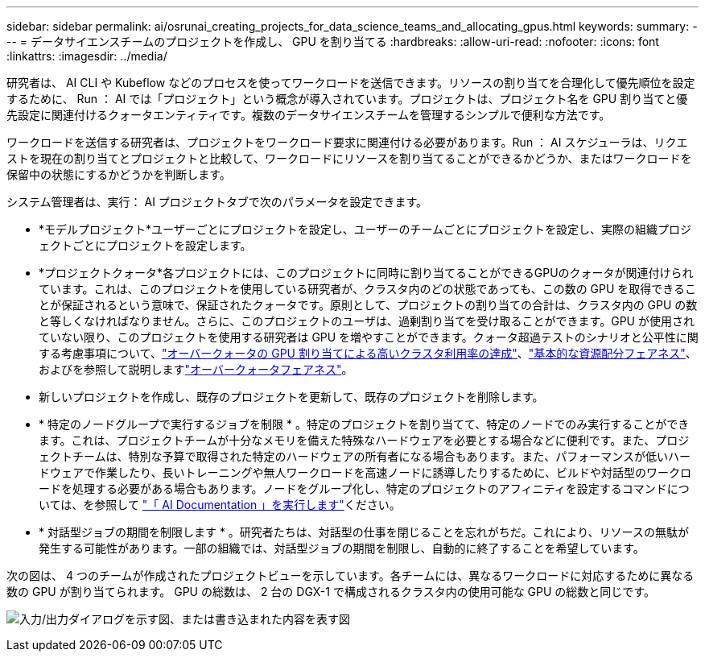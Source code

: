 ---
sidebar: sidebar 
permalink: ai/osrunai_creating_projects_for_data_science_teams_and_allocating_gpus.html 
keywords:  
summary:  
---
= データサイエンスチームのプロジェクトを作成し、 GPU を割り当てる
:hardbreaks:
:allow-uri-read: 
:nofooter: 
:icons: font
:linkattrs: 
:imagesdir: ../media/


[role="lead"]
研究者は、 AI CLI や Kubeflow などのプロセスを使ってワークロードを送信できます。リソースの割り当てを合理化して優先順位を設定するために、 Run ： AI では「プロジェクト」という概念が導入されています。プロジェクトは、プロジェクト名を GPU 割り当てと優先設定に関連付けるクォータエンティティです。複数のデータサイエンスチームを管理するシンプルで便利な方法です。

ワークロードを送信する研究者は、プロジェクトをワークロード要求に関連付ける必要があります。Run ： AI スケジューラは、リクエストを現在の割り当てとプロジェクトと比較して、ワークロードにリソースを割り当てることができるかどうか、またはワークロードを保留中の状態にするかどうかを判断します。

システム管理者は、実行： AI プロジェクトタブで次のパラメータを設定できます。

* *モデルプロジェクト*ユーザーごとにプロジェクトを設定し、ユーザーのチームごとにプロジェクトを設定し、実際の組織プロジェクトごとにプロジェクトを設定します。
* *プロジェクトクォータ*各プロジェクトには、このプロジェクトに同時に割り当てることができるGPUのクォータが関連付けられています。これは、このプロジェクトを使用している研究者が、クラスタ内のどの状態であっても、この数の GPU を取得できることが保証されるという意味で、保証されたクォータです。原則として、プロジェクトの割り当ての合計は、クラスタ内の GPU の数と等しくなければなりません。さらに、このプロジェクトのユーザは、過剰割り当てを受け取ることができます。GPU が使用されていない限り、このプロジェクトを使用する研究者は GPU を増やすことができます。クォータ超過テストのシナリオと公平性に関する考慮事項について、link:osrunai_achieving_high_cluster_utilization_with_over-uota_gpu_allocation.html["オーバークォータの GPU 割り当てによる高いクラスタ利用率の達成"]、link:osrunai_basic_resource_allocation_fairness.html["基本的な資源配分フェアネス"]、およびを参照して説明しますlink:osrunai_over-quota_fairness.html["オーバークォータフェアネス"]。
* 新しいプロジェクトを作成し、既存のプロジェクトを更新して、既存のプロジェクトを削除します。
* * 特定のノードグループで実行するジョブを制限 * 。特定のプロジェクトを割り当てて、特定のノードでのみ実行することができます。これは、プロジェクトチームが十分なメモリを備えた特殊なハードウェアを必要とする場合などに便利です。また、プロジェクトチームは、特別な予算で取得された特定のハードウェアの所有者になる場合もあります。また、パフォーマンスが低いハードウェアで作業したり、長いトレーニングや無人ワークロードを高速ノードに誘導したりするために、ビルドや対話型のワークロードを処理する必要がある場合もあります。ノードをグループ化し、特定のプロジェクトのアフィニティを設定するコマンドについては、を参照して https://docs.run.ai/Administrator/Admin-User-Interface-Setup/Working-with-Projects/["「 AI Documentation 」を実行します"^]ください。
* * 対話型ジョブの期間を制限します * 。研究者たちは、対話型の仕事を閉じることを忘れがちだ。これにより、リソースの無駄が発生する可能性があります。一部の組織では、対話型ジョブの期間を制限し、自動的に終了することを希望しています。


次の図は、 4 つのチームが作成されたプロジェクトビューを示しています。各チームには、異なるワークロードに対応するために異なる数の GPU が割り当てられます。 GPU の総数は、 2 台の DGX-1 で構成されるクラスタ内の使用可能な GPU の総数と同じです。

image:osrunai_image4.png["入力/出力ダイアログを示す図、または書き込まれた内容を表す図"]
